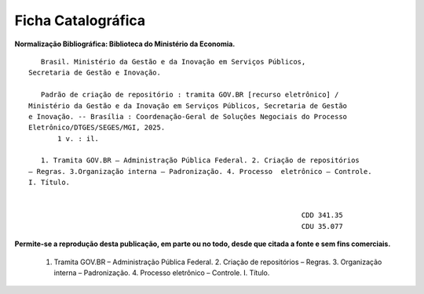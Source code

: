 Ficha Catalográfica
===================

**Normalização Bibliográfica: Biblioteca do Ministério da Economia.**

::
  
   
            Brasil. Ministério da Gestão e da Inovação em Serviços Públicos, 
         Secretaria de Gestão e Inovação. 
                                                
            Padrão de criação de repositório : tramita GOV.BR [recurso eletrônico] / 
         Ministério da Gestão e da Inovação em Serviços Públicos, Secretaria de Gestão 
         e Inovação. -- Brasília : Coordenação-Geral de Soluções Negociais do Processo 
         Eletrônico/DTGES/SEGES/MGI, 2025.
                1 v. : il.                                                                      
                                                                                             
            1. Tramita GOV.BR – Administração Pública Federal. 2. Criação de repositórios 
         – Regras. 3.Organização interna – Padronização. 4. Processo  eletrônico – Controle. 
         I. Título.
            

                                                                           CDD 341.35
                                                                           CDU 35.077 


      
**Permite-se a reprodução desta publicação, em parte ou no todo, desde que citada a fonte e sem fins comerciais.**

 1. Tramita GOV.BR – Administração Pública Federal. 2. Criação de repositórios – Regras. 3. Organização interna – Padronização. 4. Processo  eletrônico – Controle. I. Título. 